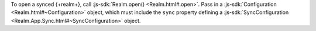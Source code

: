 To open a synced {+realm+}, call :js-sdk:`Realm.open() <Realm.html#.open>`. 
Pass in a :js-sdk:`Configuration <Realm.html#~Configuration>`
object, which must include the ``sync`` property defining a 
:js-sdk:`SyncConfiguration <Realm.App.Sync.html#~SyncConfiguration>` object.


.. example::

   In the following example, a synced {+realm+} is opened with a :doc:`schema
   </sdk/node/examples/define-a-realm-object-model>` value of a predefined
   ``TaskSchema`` ``SyncConfiguration`` object that uses the currently logged in
   user  and a partition value of "MyPartition".

   .. literalinclude:: /examples/SyncChanges/open-a-synced-realm.js
      :language: javascript